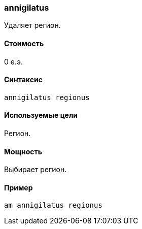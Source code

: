 === annigilatus

Удаляет регион.

==== Стоимость
0 е.э.

==== Синтаксис
`annigilatus regionus`

==== Используемые цели
Регион.

==== Мощность
Выбирает регион.

==== Пример
`am annigilatus regionus`